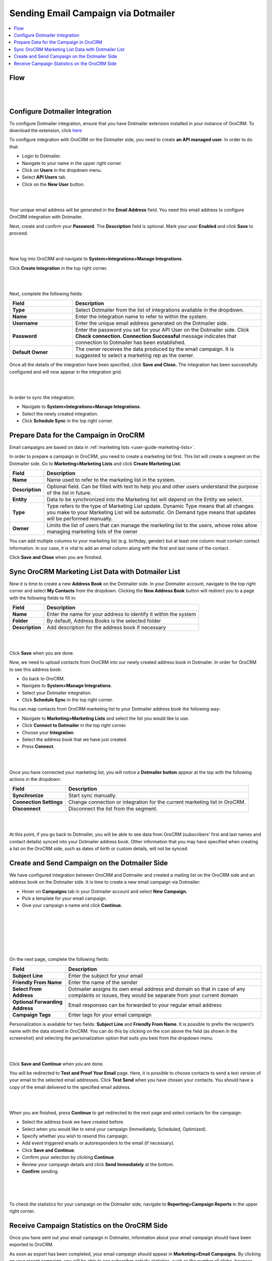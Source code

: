 .. _user-guide-dotmailer-campaign:
.. _user-guide-dm-integration:

Sending Email Campaign via Dotmailer 
=====================================

.. contents:: :local:
    :depth: 2

Flow
-----

|

.. image:: ../img/dotmailer_email_campaign/oro_dotmailer_integration.jpg

|



Configure Dotmailer Integration
-------------------------------


To configure Dotmailer integration, ensure that you have Dotmailer extension installed in your instance of OroCRM. To download the extension, click `here <https://marketplace.orocrm.com/package/orocrm-dotmailer-integration/>`_

To configure integration with OroCRM on the Dotmailer side, you need to
create **an API managed user**. In order to do that:

-  Login to Dotmailer.

-  Navigate to your name in the upper right corner.

-  Click on **Users** in the dropdown menu.

-  Select **API Users** tab.

-  Click on the **New User** button.

|

.. image:: ../img/dotmailer_email_campaign/dotmailer_account_users.jpg

|

Your unique email address will be generated in the **Email Address**
field. You need this email address to configure OroCRM integration with
Dotmailer.

Next, create and confirm your **Password**. The **Description** field is
optional. Mark your user **Enabled** and click **Save** to proceed.

|

.. image:: ../img/dotmailer_email_campaign/dotmailer_api_users_new_user_details.jpg

|



Now log into OroCRM and navigate to **System>Integrations>Manage
Integrations**.

Click **Create Integration** in the top right corner.

|

.. image:: ../img/dotmailer_email_campaign/oro_create_dotmailer_integration.jpg

|


Next, complete the following fields:


.. csv-table::
  :header: "Field", "Description"
  :widths: 10, 30

  "**Type**","Select Dotmailer from the list of integrations available in the dropdown."
  "**Name**","Enter the integration name to refer to within the system."
  "**Username**","Enter the unique email address generated on the Dotmailer side."
  "**Password**","Enter the password you set for your API User on the Dotmailer side. Click **Check connection. Connection Successful** message indicates that connection to Dotmailer has been established."
  "**Default Owner**","The owner receives the data produced by the email campaign. It is suggested to select a marketing rep as the owner."

Once all the details of the integration have been specified, click
**Save and Close.** The integration has been successfully configured and
will now appear in the integration grid.

|

.. image:: ../img/dotmailer_email_campaign/oro_dotmailer_integration_grid.jpg

|


In order to sync the integration:

-  Navigate to **System>Integrations>Manage Integrations**.

-  Select the newly created integration.

-  Click **Schedule Sync** in the top right corner.

Prepare Data for the Campaign in OroCRM
---------------------------------------

Email campaigns are based on data in :ref:`marketing lists <user-guide-marketing-lists>`. 

In order to prepare a campaign in OroCRM, you need to create a marketing list first. This list will create a segment on the Dotmailer side. Go to **Marketing>Marketing Lists** and click **Create Marketing List.**

+-----------------+--------------------------------------------------------------------------------------------------------------------------------------------------------------------------------------------------------+
| **Field**       | **Description**                                                                                                                                                                                        |
+=================+========================================================================================================================================================================================================+
| **Name**        | Name used to refer to the marketing list in the system.                                                                                                                                                |
+-----------------+--------------------------------------------------------------------------------------------------------------------------------------------------------------------------------------------------------+
| **Description** | Optional field. Can be filled with text to help you and other users understand the purpose of the list in future.                                                                                      |
+-----------------+--------------------------------------------------------------------------------------------------------------------------------------------------------------------------------------------------------+
| **Entity**      | Data to be synchronized into the Marketing list will depend on the Entity we select.                                                                                                                   |
+-----------------+--------------------------------------------------------------------------------------------------------------------------------------------------------------------------------------------------------+
| **Type**        | Type refers to the type of Marketing List update. Dynamic Type means that all changes you make to your Marketing List will be automatic. On Demand type means that updates will be performed manually. |
+-----------------+--------------------------------------------------------------------------------------------------------------------------------------------------------------------------------------------------------+
| **Owner**       | Limits the list of users that can manage the marketing list to the users, whose roles allow managing marketing lists of the owner                                                                      |
+-----------------+--------------------------------------------------------------------------------------------------------------------------------------------------------------------------------------------------------+

You can add multiple columns to your marketing list (e.g. birthday,
gender) but at least one column must contain contact information. In our
case, it is vital to add an email column along with the first and last
name of the contact.

Click **Save and Close** when you are finished.

Sync OroCRM Marketing List Data with Dotmailer List
---------------------------------------------------

Now it is time to create a new **Address Book** on the Dotmailer side.
In your Dotmailer account, navigate to the top right corner and select **My
Contacts** from the dropdown. Clicking the **New Address Book** button
will redirect you to a page with the following fields to fill in:

+-----------------+------------------------------------------------------------------+
| **Field**       | **Description**                                                  |
+=================+==================================================================+
| **Name**        | Enter the name for your address to identify it within the system |
+-----------------+------------------------------------------------------------------+
| **Folder**      | By default, Address Books is the selected folder                 |
+-----------------+------------------------------------------------------------------+
| **Description** | Add description for the address book if necessary                |
+-----------------+------------------------------------------------------------------+

|

.. image:: ../img/dotmailer_email_campaign/dotmailer_create_address_book.jpg

|


Click **Save** when you are done.

Now, we need to upload contacts from OroCRM into our newly created
address book in Dotmailer. In order for OroCRM to see this address book:


-  Go back to OroCRM.

-  Navigate to **System>Manage Integrations**.

-  Select your Dotmailer integration.

-  Click **Schedule Sync** in the top right corner.

You can map contacts from OroCRM marketing list to your Dotmailer
address book the following way:

-  Navigate to **Marketing>Marketing Lists** and select the list you would
   like to use.

-  Click **Connect to Dotmailer** in the top right corner.

-  Choose your **Integration**.

-  Select the address book that we have just created.

-  Press **Connect**.
   

|

.. image:: ../img/dotmailer_email_campaign/oro_connect_to_dotmailer.jpg

|


Once you have connected your marketing list, you will notice a
**Dotmailer button** appear at the top with the following actions in the
dropdown:

+---------------------------+-----------------------------------------------------------------------------+
|   **Field**               | **Description**                                                             |
+===========================+=============================================================================+
| **Synchronize**           | Start sync manually.                                                        |
+---------------------------+-----------------------------------------------------------------------------+
| **Connection Settings**   | Change connection or integration for the current marketing list in OroCRM.  |
+---------------------------+-----------------------------------------------------------------------------+
| **Disconnect**            | Disconnect the list from the segment.                                       |
+---------------------------+-----------------------------------------------------------------------------+

|

.. image:: ../img/dotmailer_email_campaign/oro_dotmailer_button.jpg

|


At this point, if you go back to Dotmailer, you will be able to see data
from OroCRM (subscribers’ first and last names and contact details)
synced into your Dotmailer address book. Other information that you may
have specified when creating a list on the OroCRM side, such as dates of
birth or custom details, will not be synced.

Create and Send Campaign on the Dotmailer Side
----------------------------------------------

We have configured integration between OroCRM and Dotmailer and created
a mailing list on the OroCRM side and an address book on the Dotmailer
side. It is time to create a new email campaign via Dotmailer:

-  Hover on **Campaigns** tab in your Dotmailer account and select **New Campaign.**

-  Pick a template for your email campaign.

-  Give your campaign a name and click **Continue.**
   
|

.. image:: ../img/dotmailer_email_campaign/dotmailer_select_new_campaign.jpg

|

|

.. image:: ../img/dotmailer_email_campaign/dotmailer_pick_campaign_template.jpg

|

|

.. image:: ../img/dotmailer_email_campaign/dotmailer_name_campaign.jpg

|


On the next page, complete the following fields:

+-----------------------------------+---------------------------------------------------------------------------------------------------------------------------------------------------+
| **Field**                         | **Description**                                                                                                                                   |
+===================================+===================================================================================================================================================+
| **Subject Line**                  | Enter the subject for your email                                                                                                                  |
+-----------------------------------+---------------------------------------------------------------------------------------------------------------------------------------------------+
| **Friendly From Name**            | Enter the name of the sender                                                                                                                      |
+-----------------------------------+---------------------------------------------------------------------------------------------------------------------------------------------------+
| **Select From Address**           | Dotmailer assigns its own email address and domain so that in case of any complaints or issues, they would be separate from your current domain   |
+-----------------------------------+---------------------------------------------------------------------------------------------------------------------------------------------------+
| **Optional Forwarding Address**   | Email responses can be forwarded to your regular email address                                                                                    |
+-----------------------------------+---------------------------------------------------------------------------------------------------------------------------------------------------+
| **Campaign Tags**                 | Enter tags for your email campaign                                                                                                                |
+-----------------------------------+---------------------------------------------------------------------------------------------------------------------------------------------------+

Personalization is available for two fields: **Subject Line** and
**Friendly From Name**. It is possible to prefix the recipient’s name
with the data stored in OroCRM. You can do this by clicking on the icon
above the field (as shown in the screenshot) and selecting the
personalization option that suits you best from the dropdown menu.

|

.. image:: ../img/dotmailer_email_campaign/dotmailer_create_campaign-crop_highlights.jpg

|

Click **Save and Continue** when you are done.

You will be redirected to **Test and Proof Your Email** page. Here, it
is possible to choose contacts to send a text version of your email to
the selected email addresses. Click **Test Send** when you have chosen
your contacts. You should have a copy of the email delivered to the
specified email address.

|

.. image:: ../img/dotmailer_email_campaign/dotmailer_test_send.jpg

|


When you are finished, press **Continue** to get redirected to the next
page and select contacts for the campaign:

-  Select the address book we have created before.

-  Select when you would like to send your campaign (Immediately,
   Scheduled, Optimized).

-  Specify whether you wish to resend this campaign.

-  Add event triggered emails or autoresponders to the email (if
   necessary).

-  Click **Save and Continue**.

-  Confirm your selection by clicking **Continue**.

-  Review your campaign details and click **Send Immediately** at the
   bottom.

-  **Confirm** sending.

|

.. image:: ../img/dotmailer_email_campaign/dotmailer_create_campaign_2.jpg

|


.. image:: ../img/dotmailer_email_campaign/dotmailer_confirm_send.jpg

|

To check the statistics for your campaign on the Dotmailer side,
navigate to **Reporting>Campaign Reports** in the upper right corner.

Receive Campaign Statistics on the OroCRM Side
----------------------------------------------

Once you have sent out your email campaign in Dotmailer, information
about your email campaign should have been exported to OroCRM.

As soon as export has been completed, your email campaign should appear
in **Marketing>Email Campaigns**. By clicking on your recent campaign,
you will be able to see subscriber activity statistics, such as the
number of clicks, bounces, opens, etc. Numbers in each column for each
contact define the number of times an action has been performed, e.g. 2
opens, 1 click, 1 unsubscribe.

|

.. image:: ../img/dotmailer_email_campaign/oro_statistics_email_campaign_dotmailer.jpg

|


These statistics will help you understand the outcome of your campaign
and let you filter contacts for the next one.

For example, if you want to send your next email campaign to those contacts who have opened your previous emails, go to **Marketing>Marketing List>** and click **Create New Marketing List**. Fill in the mandatory fields, remembering to include at least one contact column below. 

In the Filters section:

•	Drag Field Condition to set conditions to the list.
•	Select **Contact>Marketing List>Marketing List (Email Campaign)/Email Campaign (Dotmailer Campaign)/Activities>Opens Number**.
•	Set field value to =1.
•	When you are done, make sure you click **Save and Close**. 

|

.. image:: ../img/dotmailer_email_campaign/oro_statistics_general_opens.jpg

|


This list will now appear in the marketing list page and will contain all contacts who have opened your previous emails. 

Similarly, you can apply any conditions of your choice.

